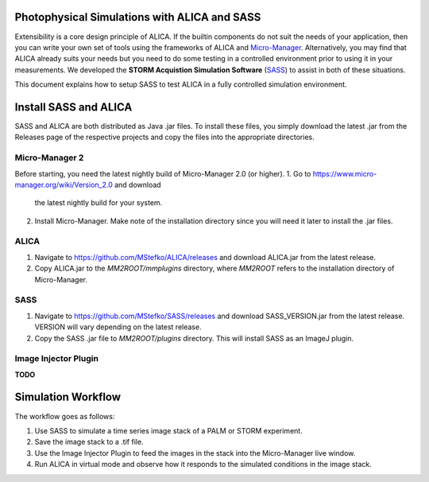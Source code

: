 Photophysical Simulations with ALICA and SASS
=============================================

Extensibility is a core design principle of ALICA. If the builtin
components do not suit the needs of your application, then you can
write your own set of tools using the frameworks of ALICA and
`Micro-Manager`_. Alternatively, you may find that ALICA already suits
your needs but you need to do some testing in a controlled environment
prior to using it in your measurements. We developed the **STORM
Acquistion Simulation Software** (`SASS`_) to assist in both of these
situations.

This document explains how to setup SASS to test ALICA in a fully
controlled simulation environment.

Install SASS and ALICA
======================

SASS and ALICA are both distributed as Java .jar files. To install
these files, you simply download the latest .jar from the Releases
page of the respective projects and copy the files into the
appropriate directories.

Micro-Manager 2
---------------

Before starting, you need the latest nightly build of Micro-Manager
2.0 (or higher). 
1. Go to https://www.micro-manager.org/wiki/Version_2.0 and download
   the latest nightly build for your system.
2. Install Micro-Manager. Make note of the installation directory
   since you will need it later to install the .jar files.

ALICA
-----

1. Navigate to https://github.com/MStefko/ALICA/releases and download
   ALICA.jar from the latest release.
2. Copy ALICA.jar to the *MM2ROOT/mmplugins* directory, where *MM2ROOT*
   refers to the installation directory of Micro-Manager.

SASS
----

1. Navigate to https://github.com/MStefko/SASS/releases and download
   SASS_VERSION.jar from the latest release. VERSION will vary
   depending on the latest release.
2. Copy the SASS .jar file to *MM2ROOT/plugins* directory. This will
   install SASS as an ImageJ plugin.

Image Injector Plugin
---------------------

**TODO**

Simulation Workflow
===================

The workflow goes as follows:

1. Use SASS to simulate a time series image stack of a PALM or STORM
   experiment.
2. Save the image stack to a .tif file.
3. Use the Image Injector Plugin to feed the images in the stack into
   the Micro-Manager live window.
4. Run ALICA in virtual mode and observe how it responds to the
   simulated conditions in the image stack.

.. _Micro-Manager: https://www.micro-manager.org/
.. _SASS: https://github.com/MStefko/SASS
